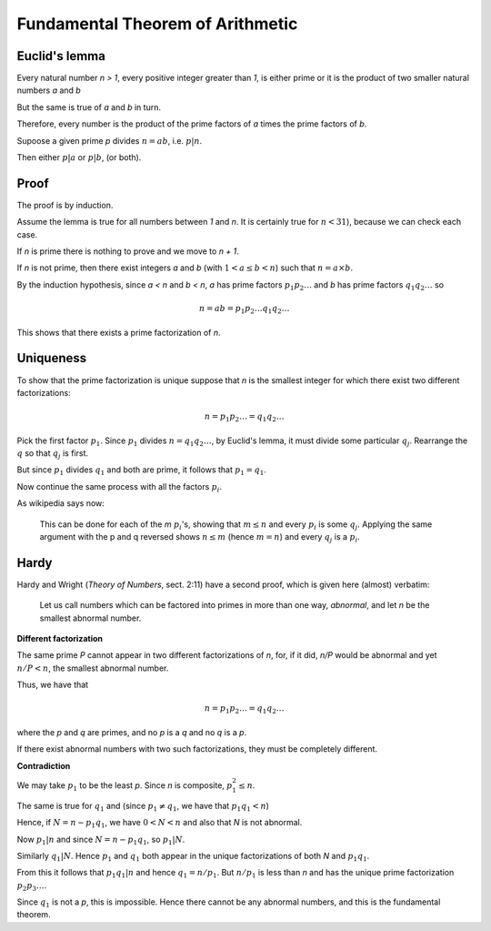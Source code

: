 #################################
Fundamental Theorem of Arithmetic
#################################

--------------
Euclid's lemma
--------------

Every natural number *n > 1*, every positive integer greater than *1*, is either prime or it is the product of two smaller natural numbers *a* and *b*

But the same is true of *a* and *b* in turn.

Therefore, every number is the product of the prime factors of *a* times the prime factors of *b*.  

Supoose a given prime *p* divides :math:`n = ab`, i.e. :math:`p|n`.

Then either :math:`p|a` or :math:`p|b`, (or both).

-----
Proof
-----

The proof is by induction.  

Assume the lemma is true for all numbers between *1* and *n*.  It is certainly true for :math:`n < 31`), because we can check each case.

If *n* is prime there is nothing to prove and we move to *n + 1*.  

If *n* is not prime, then there exist integers *a* and *b* (with :math:`1 < a \le b < n`) such that :math:`n = a \times b`.

By the induction hypothesis, since *a < n* and *b < n*, *a* has prime factors :math:`p_1 p_2 \dots` and *b* has prime factors :math:`q_1 q_2 \dots` so

.. math::

    n = ab = p_1 p_2 \dots q_1 q_2 \dots

This shows that there exists a prime factorization of *n*.

----------
Uniqueness
----------

To show that the prime factorization is unique suppose that *n* is the smallest integer for which there exist two different factorizations:

.. math::

    n = p_1 p_2 \dots = q_1 q_2 \dots
    
Pick the first factor :math:`p_1`.  Since :math:`p_1` divides :math:`n = q_1 q_2 \dots`, by Euclid's lemma, it must divide some particular :math:`q_j`.  Rearrange the :math:`q` so that :math:`q_j` is first.

But since :math:`p_1` divides :math:`q_1` and both are prime, it follows that :math:`p_1 = q_1`. 

Now continue the same process with all the factors :math:`p_i`.

As wikipedia says now:

    This can be done for each of the *m* :math:`p_i`'s, showing that :math:`m \le n` and every :math:`p_i` is some :math:`q_j`. Applying the same argument with the p and q reversed shows :math:`n \le m` (hence :math:`m = n`) and every :math:`q_j` is a :math:`p_i`.
    
-----
Hardy
-----

Hardy and Wright (*Theory of Numbers*, sect. 2:11) have a second proof, which is given here (almost) verbatim:

    Let us call numbers which can be factored into primes in more than one way, *abnormal*, and let *n* be the smallest abnormal number.

**Different factorization**

The same prime *P* cannot appear in two different factorizations of *n*, for, if it did, *n/P* would be abnormal and yet :math:`n/P < n`, the smallest abnormal number.

Thus, we have that

.. math::

    n = p_1 p_2 \dots = q_1 q_2 \dots
    
where the *p* and *q* are primes, and no *p* is a *q* and no *q* is a *p*.

If there exist abnormal numbers with two such factorizations, they must be completely different.

**Contradiction**

We may take :math:`p_1` to be the least *p*.  Since *n* is composite, :math:`p_1^2 \le n`.

The same is true for :math:`q_1` and (since :math:`p_1 \ne q_1`, we have that :math:`p_1 q_1 < n`)

Hence, if :math:`N = n - p_1 q_1`, we have :math:`0 < N < n` and also that *N* is not abnormal.

Now :math:`p_1 | n` and since :math:`N = n - p_1 q_1`, so :math:`p_1 | N`.

Similarly :math:`q_1 | N`.  Hence :math:`p_1` and :math:`q_1` both appear in the unique factorizations of both *N* and :math:`p_1 q_1`.

From this it follows that :math:`p_1 q_1 | n` and hence :math:`q_1 = n/p_1`.  But :math:`n/p_1` is less than *n* and has the unique prime factorization :math:`p_2 p_3 \dots`.

Since :math:`q_1` is not a *p*, this is impossible.  Hence there cannot be any abnormal numbers, and this is the fundamental theorem.









